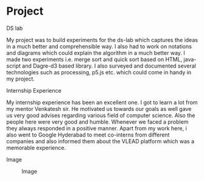* Project
  
  - DS lab ::
  My project was to build experiments for the ds-lab which captures the ideas in a much better and comprehensible way. I also had to work on notations and diagrams which could explain the algorithm in a much better way. I made two experiments i.e. merge sort and quick sort based on HTML, java-script and Dagre-d3 based library. I also surveyed and documented several technologies such as processing, p5.js etc. which could come in handy in my project.
 
  - Internship Experience ::
  My internship experience has been an excellent one. I got to learn a lot from my mentor Venkatesh sir. He motivated us towards our goals as well gave us very good advises regarding various field of computer science. Also the people here were very good and humble. Whenever we faced a problem they always responded in a positive manner. Apart from my work here, i also went to Google Hyderabad to meet co-interns from different companies and also informed them about the VLEAD platform which was a memorable experience.

  - Image ::
  #+CAPTION: Image
  #+NAME:   img-kanay
  [[https://github.com/vlead/2017-summer-internship/blob/master/src/snippets/photos/kanay.jpg]]

